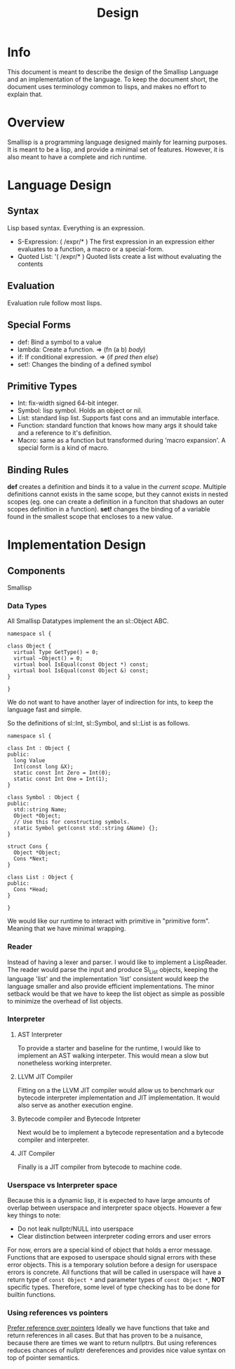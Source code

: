 # Local Variables
# fill-column: 80
# eval: (auto-fill-mode)
# End:
#+TITLE: Design

* Info
This document is meant to describe the design of the Smallisp Language and an
implementation of the language. To keep the document short, the document uses
terminology common to lisps, and makes no effort to explain that.

* Overview
Smallisp is a programming language designed mainly for learning purposes. It is
meant to be a lisp, and provide a minimal set of features. However, it is also
meant to have a complete and rich runtime.

* Language Design
** Syntax
   Lisp based syntax. Everything is an expression.
   - S-Expression: ( /expr/* )
     The first expression in an expression either evaluates to a function, a
     macro or a special-form.
   - Quoted List: '( /expr/* )
     Quoted lists create a list without evaluating the contents

** Evaluation
   Evaluation rule follow most lisps.
   
** Special Forms
   - def: Bind a symbol to a value
   - lambda: Create a function. => (fn (a b) /body/)
   - if: If conditional expression. => (if /pred/ /then/ /else/)
   - set!: Changes the binding of a defined symbol
** Primitive Types
   - Int: fix-width signed 64-bit integer.
   - Symbol: lisp symbol.
     Holds an object or nil.
   - List: standard lisp list. Supports fast cons and an immutable interface.
   - Function: standard function that knows how many args it should take and a
     reference to it's definition.
   - Macro: same as a function but transformed during 'macro expansion'. A
     special form is a kind of macro.
     
** Binding Rules
   *def* creates a definition and binds it to a value in the /current scope/.
   Multiple definitions cannot exists in the same scope, but they cannot exists
   in nested scopes (eg. one can create a definition in a funciton that shadows
   an outer scopes definition in a function).
   *set!* changes the binding of a variable found in the smallest scope that
   encloses to a new value.
   
* Implementation Design
** Components
   Smallisp 
*** Data Types
All Smallisp Datatypes implement the an sl::Object ABC.

#+BEGIN_SRC C++
namespace sl {

class Object {
  virtual Type GetType() = 0;
  virtual ~Object() = 0;
  virtual bool IsEqual(const Object *) const;
  virtual bool IsEqual(const Object &) const;
}

}
#+END_SRC

We do not want to have another layer of indirection for ints, to keep the
language fast and simple. 

So the definitions of sl::Int, sl::Symbol, and sl::List is as follows.
#+BEGIN_SRC C++
namespace sl {

class Int : Object {
public:
  long Value
  Int(const long &X);
  static const Int Zero = Int(0);
  static const Int One = Int(1);
}

class Symbol : Object {
public:
  std::string Name;
  Object *Object;
  // Use this for constructing symbols.
  static Symbol get(const std::string &Name) {};
}

struct Cons {
  Object *Object;
  Cons *Next;
}

class List : Object {
public:
  Cons *Head;
}

}
#+END_SRC

We would like our runtime to interact with primitive in "primitive
form". Meaning that we have minimal wrapping.

*** Reader
Instead of having a lexer and parser. I would like to implement a
LispReader. The reader would parse the input and produce Sl_List objects,
keeping the language 'list' and the implementation 'list' consistent would keep
the language smaller and also provide efficient implementations. The minor
setback would be that we have to keep the list object as simple as possible to
minimize the overhead of list objects.
*** Interpreter
**** AST Interpreter
     To provide a starter and baseline for the runtime, I would like to
     implement an AST walking interpeter. This would mean a slow but nonetheless
     working interpreter.
****  LLVM JIT Compiler
      Fitting  on a the LLVM JIT compiler would allow us to benchmark our
      bytecode interpreter implementation and JIT implementation. It would also
      serve as another execution engine.
**** Bytecode compiler and Bytecode Intpreter
     Next would be to implement a bytecode representation and a bytecode
     compiler and interpreter.
**** JIT Compiler
     Finally is a JIT compiler from bytecode to machine code.
*** Userspace vs Interpreter space
    Because this is a dynamic lisp, it is expected to have large amounts of
    overlap between userspace and interpreter space objects. However a few key
    things to note:
        - Do not leak nullptr/NULL into userspace
        - Clear distinction between interpreter coding errors and user errors
    For now, errors are a special kind of object that holds a error
    message. Functions that are exposed to userspace should signal errors with
    these error objects. This is a temporary solution before a design for
    userspace errors is concrete.
    All functions that will be called in userspace will have a return type of
    ~const Object *~ and parameter types of ~const Object *~, *NOT* specific types.
    Therefore, some level of type checking has to be done for builtin functions.
*** Using references vs pointers
    _Prefer reference over pointers_
    Ideally we have functions that take and return references in all cases.
    But that has proven to be a nuisance, because there are times we want to
    return nullptrs. But using references reduces chances of nullptr
    dereferences and provides nice value syntax on top of pointer semantics.
